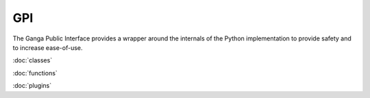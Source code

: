 GPI
===

The Ganga Public Interface provides a wrapper around the internals of the Python implementation to provide safety and
to increase ease-of-use.

:doc:`classes`

:doc:`functions`

:doc:`plugins`

